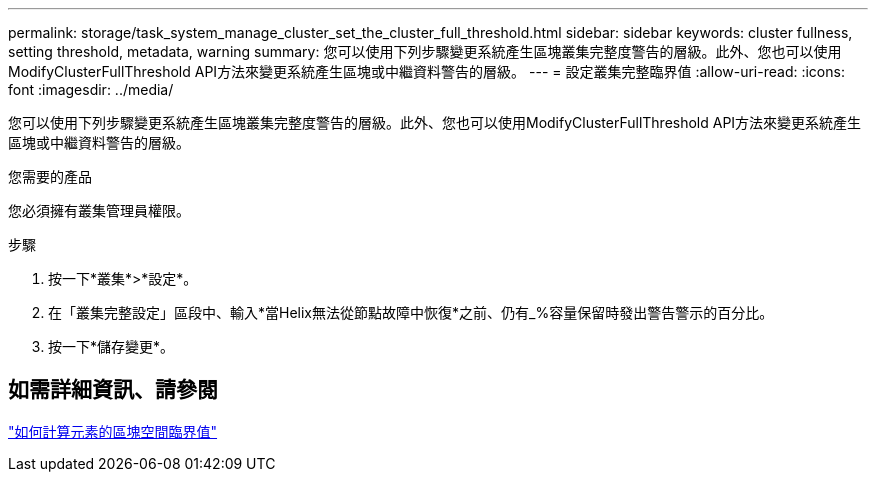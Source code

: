 ---
permalink: storage/task_system_manage_cluster_set_the_cluster_full_threshold.html 
sidebar: sidebar 
keywords: cluster fullness, setting threshold, metadata, warning 
summary: 您可以使用下列步驟變更系統產生區塊叢集完整度警告的層級。此外、您也可以使用ModifyClusterFullThreshold API方法來變更系統產生區塊或中繼資料警告的層級。 
---
= 設定叢集完整臨界值
:allow-uri-read: 
:icons: font
:imagesdir: ../media/


[role="lead"]
您可以使用下列步驟變更系統產生區塊叢集完整度警告的層級。此外、您也可以使用ModifyClusterFullThreshold API方法來變更系統產生區塊或中繼資料警告的層級。

.您需要的產品
您必須擁有叢集管理員權限。

.步驟
. 按一下*叢集*>*設定*。
. 在「叢集完整設定」區段中、輸入*當Helix無法從節點故障中恢復*之前、仍有_%容量保留時發出警告警示的百分比。
. 按一下*儲存變更*。




== 如需詳細資訊、請參閱

https://kb.netapp.com/Advice_and_Troubleshooting/Flash_Storage/SF_Series/How_are_the_blockSpace_thresholds_calculated_for_Element["如何計算元素的區塊空間臨界值"^]
